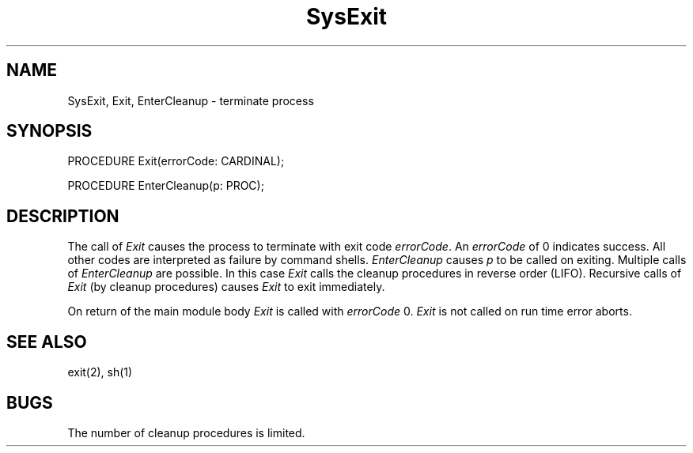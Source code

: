 .TH SysExit 3MOD "local:Borchert"
.SH NAME
SysExit, Exit, EnterCleanup \- terminate process
.SH SYNOPSIS
.nf
PROCEDURE Exit(errorCode: CARDINAL);

PROCEDURE EnterCleanup(p: PROC);
.fi
.SH DESCRIPTION
The call of
.I Exit
causes the process to terminate with exit code
.IR errorCode .
An
.I errorCode
of 0 indicates success.
All other codes are interpreted as failure by
command shells.
.I EnterCleanup
causes
.I p
to be called on exiting.
Multiple calls of
.I EnterCleanup
are possible.
In this case
.I Exit
calls the cleanup procedures in reverse order (LIFO).
Recursive calls of
.I Exit
(by cleanup procedures)
causes
.I Exit
to exit immediately.
.PP
On return of the main module body
.I Exit
is called with
.I errorCode
0.
.I Exit
is not called on run time error aborts.
.SH "SEE ALSO"
exit(2), sh(1)
.SH BUGS
The number of cleanup procedures is limited.
